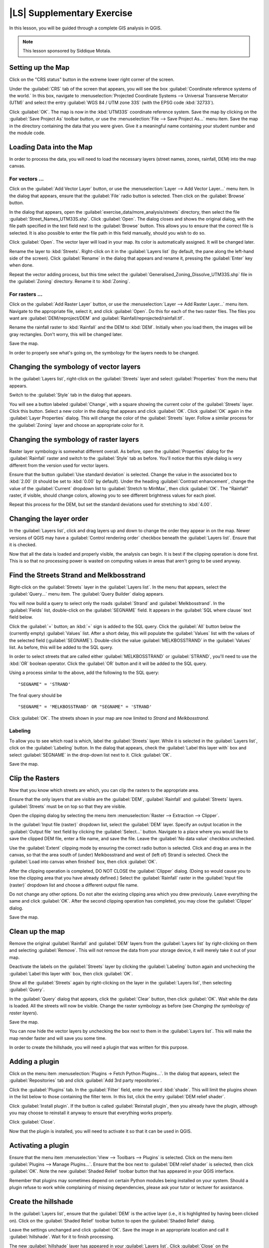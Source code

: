 |LS| Supplementary Exercise
===============================================================================

In this lesson, you will be guided through a complete GIS analysis in QGIS.

.. note:: This lesson sponsored by Siddique Motala.

Setting up the Map
-------------------------------------------------------------------------------

Click on the "CRS status" button in the extreme lower right corner of the
screen.

Under the :guilabel:`CRS` tab of the screen that appears, you will see the box
:guilabel:`Coordinate reference systems of the world.` In this box, navigate to
:menuselection:`Projected Coordinate Systems --> Universal Transverse Mercator
(UTM)` and select the entry :guilabel:`WGS 84 / UTM zone 33S` (with the EPSG
code :kbd:`32733`).

Click :guilabel:`OK`. The map is now in the :kbd:`UTM33S` coordinate reference
system. Save the map by clicking on the :guilabel:`Save Project As` toolbar
button, or use the :menuselection:`File --> Save Project As...` menu item. Save
the map in the directory containing the data that you were given. Give it a
meaningful name containing your student number and the module code.

Loading Data into the Map
-------------------------------------------------------------------------------

In order to process the data, you will need to load the necessary layers
(street names, zones, rainfall, DEM) into the map canvas.

For vectors ...
...............................................................................

Click on the :guilabel:`Add Vector Layer` button, or use the
:menuselection:`Layer --> Add Vector Layer...` menu item. In the dialog that
appears, ensure that the :guilabel:`File` radio button is selected. Then click
on the :guilabel:`Browse` button.

In the dialog that appears, open the
:guilabel:`exercise_data/more_analysis/streets` directory, then select the file
:guilabel:`Street_Names_UTM33S.shp`. Click :guilabel:`Open`. The dialog closes
and shows the original dialog, with the file path specified in the text field
next to the :guilabel:`Browse` button. This allows you to ensure that the
correct file is selected. It is also possible to enter the file path in this
field manually, should you wish to do so.

Click :guilabel:`Open`. The vector layer will load in your map. Its color is
automatically assigned. It will be changed later.

Rename the layer to :kbd:`Streets`. Right-click on it in the :guilabel:`Layers
list` (by default, the pane along the left-hand side of the screen). Click
:guilabel:`Rename` in the dialog that appears and rename it, pressing the
:guilabel:`Enter` key when done.

Repeat the vector adding process, but this time select the
:guilabel:`Generalised_Zoning_Dissolve_UTM33S.shp` file in the
:guilabel:`Zoning` directory.  Rename it to :kbd:`Zoning`.

For rasters ...
...............................................................................

Click on the :guilabel:`Add Raster Layer` button, or use the
:menuselection:`Layer --> Add Raster Layer...` menu item.  Navigate to the
appropriate file, select it, and click :guilabel:`Open`. Do this for each of
the two raster files.  The files you want are :guilabel:`DEM/reproject/DEM` and
:guilabel:`Rainfall/reprojected/rainfall.tif`.

Rename the rainfall raster to :kbd:`Rainfall` and the DEM to :kbd:`DEM`.
Initially when you load them, the images will be gray rectangles. Don't worry,
this will be changed later.

Save the map.

In order to properly see what's going on, the symbology for the layers needs to
be changed.

Changing the symbology of vector layers
-------------------------------------------------------------------------------

In the :guilabel:`Layers list`, right-click on the :guilabel:`Streets` layer
and select :guilabel:`Properties` from the menu that appears.

Switch to the :guilabel:`Style` tab in the dialog that appears.

You will see a button labeled :guilabel:`Change`, with a square showing the
current color of the :guilabel:`Streets` layer. Click this button. Select a new
color in the dialog that appears and click :guilabel:`OK`. Click :guilabel:`OK`
again in the :guilabel:`Layer Properties` dialog. This will change the color of
the :guilabel:`Streets` layer. Follow a similar process for the
:guilabel:`Zoning` layer and choose an appropriate color for it.

Changing the symbology of raster layers
-------------------------------------------------------------------------------

Raster layer symbology is somewhat different overall. As before, open the
:guilabel:`Properties` dialog for the :guilabel:`Rainfall` raster and switch to
the :guilabel:`Style` tab as before. You'll notice that this style dialog is
very different from the version used for vector layers.

Ensure that the button :guilabel:`Use standard deviation` is selected. Change
the value in the associated box to :kbd:`2.00` (it should be set to :kbd:`0.00`
by default). Under the heading :guilabel:`Contrast enhancement`, change the
value of the :guilabel:`Current` dropdown list to :guilabel:`Stretch to
MinMax`, then click :guilabel:`OK`. The "Rainfall" raster, if visible, should
change colors, allowing you to see different brightness values for each pixel.

Repeat this process for the DEM, but set the standard deviations used for
stretching to :kbd:`4.00`.

Changing the layer order
-------------------------------------------------------------------------------

In the :guilabel:`Layers list`, click and drag layers up and down to change the
order they appear in on the map.  Newer versions of QGIS may have a
:guilabel:`Control rendering order` checkbox beneath the :guilabel:`Layers
list`. Ensure that it is checked.

Now that all the data is loaded and properly visible, the analysis can begin.
It is best if the clipping operation is done first. This is so that no
processing power is wasted on computing values in areas that aren't going to be
used anyway.

Find the Streets Strand and Melkbosstrand
-------------------------------------------------------------------------------

Right-click on the :guilabel:`Streets` layer in the :guilabel:`Layers list`. In
the menu that appears,  select the :guilabel:`Query...` menu item. The
:guilabel:`Query Builder` dialog appears.

You will now build a query to select only the roads :guilabel:`Strand` and
:guilabel:`Melkbosstrand`. In the :guilabel:`Fields` list, double-click on the
:guilabel:`SEGNAME` field. It appears in the :guilabel:`SQL where clause` text
field below.

Click the :guilabel:`=` button; an :kbd:`=` sign is added to the SQL query.
Click the :guilabel:`All` button below the (currently empty) :guilabel:`Values`
list. After a short delay, this will populate the :guilabel:`Values` list with
the values of the selected field (:guilabel:`SEGNAME`). Double-click the value
:guilabel:`MELKBOSSTRAND` in the :guilabel:`Values` list. As before, this will
be added to the SQL query.

In order to select streets that are called either :guilabel:`MELKBOSSTRAND` or
:guilabel:`STRAND`, you'll need to use the :kbd:`OR` boolean operator. Click
the :guilabel:`OR` button and it will be added to the SQL query.

Using a process similar to the above, add the following to the SQL query:

::

  "SEGNAME" = 'STRAND'

The final query should be

::

  "SEGNAME" = 'MELKBOSSTRAND' OR "SEGNAME" = 'STRAND'

Click :guilabel:`OK`. The streets shown in your map are now limited to *Strand*
and *Melkbosstrand*.

Labeling
...............................................................................

To allow you to see which road is which, label the :guilabel:`Streets` layer.
While it is selected in the :guilabel:`Layers list`, click on the
:guilabel:`Labeling` button. In the dialog that appears, check the
:guilabel:`Label this layer with` box and select :guilabel:`SEGNAME` in the
drop-down list next to it. Click :guilabel:`OK`.

Save the map.

Clip the Rasters
-------------------------------------------------------------------------------

Now that you know which streets are which, you can clip the rasters to the
appropriate area.

Ensure that the only layers that are visible are the :guilabel:`DEM`,
:guilabel:`Rainfall` and :guilabel:`Streets` layers. :guilabel:`Streets` must
be on top so that they are visible.

Open the clipping dialog by selecting the menu item :menuselection:`Raster -->
Extraction --> Clipper`.

In the :guilabel:`Input file (raster)` dropdown list, select the
:guilabel:`DEM` layer. Specify an output location in the :guilabel:`Output
file` text field by clicking the :guilabel:`Select...` button. Navigate to a
place where you would like to save the clipped DEM file, enter a file name, and
save the file. Leave the :guilabel:`No data value` checkbox unchecked.

Use the :guilabel:`Extent` clipping mode by ensuring the correct radio button
is selected. Click and drag an area in the canvas, so that the area south of
(under) Melkbosstrand and west of (left of) Strand is selected. Check the
:guilabel:`Load into canvas when finished` box, then click :guilabel:`OK`.

After the clipping operation is completed, DO NOT CLOSE the :guilabel:`Clipper`
dialog. (Doing so would cause you to lose the clipping area that you have
already defined.) Select the :guilabel:`Rainfall` raster in the
:guilabel:`Input file (raster)`  dropdown list and choose a different output
file name.

Do not change any other options. Do not alter the existing clipping area which
you drew previously. Leave everything the same and click :guilabel:`OK`.  After
the second clipping operation has completed, you may close the
:guilabel:`Clipper` dialog.

Save the map.

Clean up the map
-------------------------------------------------------------------------------

Remove the original :guilabel:`Rainfall` and :guilabel:`DEM` layers from the
:guilabel:`Layers list` by right-clicking on them and selecting
:guilabel:`Remove`. This will not remove the data from your storage device, it
will merely take it out of your map.

Deactivate the labels on the :guilabel:`Streets` layer by clicking the
:guilabel:`Labeling` button again and unchecking the :guilabel:`Label this
layer with` box, then click :guilabel:`OK`.

Show all the :guilabel:`Streets` again by right-clicking on the layer in the
:guilabel:`Layers list`, then selecting :guilabel:`Query`.

In the :guilabel:`Query` dialog that appears, click the :guilabel:`Clear`
button, then click :guilabel:`OK`. Wait while the data is loaded. All the
streets will now be visible. Change the raster symbology as before (see
*Changing the symbology of raster layers*).

Save the map.

You can now hide the vector layers by unchecking the box next to them in the
:guilabel:`Layers list`. This will make the map render faster and will save you
some time.

In order to create the hillshade, you will need a plugin that was written for
this purpose.

Adding a plugin
-------------------------------------------------------------------------------

Click on the menu item :menuselection:`Plugins -> Fetch Python Plugins...`. In
the dialog that appears, select the :guilabel:`Repositories` tab and click
:guilabel:`Add 3rd party repositories`.

Click the :guilabel:`Plugins` tab. In the :guilabel:`Filter` field, enter the
word :kbd:`shade`. This will limit the plugins shown in the list below to those
containing the filter term. In this list, click the entry :guilabel:`DEM relief
shader`.

Click :guilabel:`Install plugin`. If the button is called :guilabel:`Reinstall
plugin`, then you already have the plugin, although you may choose to reinstall
it anyway to ensure that everything works properly.

Click :guilabel:`Close`.

Now that the plugin is installed, you will need to activate it so that it can
be used in QGIS.

Activating a plugin
-------------------------------------------------------------------------------

Ensure that the menu item :menuselection:`View --> Toolbars --> Plugins` is
selected. Click on the menu item :guilabel:`Plugins --> Manage Plugins...`.
Ensure that the box next to :guilabel:`DEM relief shader` is selected, then
click :guilabel:`OK`. Note the new :guilabel:`Shaded Relief` toolbar button
that has appeared in your QGIS interface.

Remember that plugins may sometimes depend on certain Python modules being
installed on your system.  Should a plugin refuse to work while complaining of
missing dependencies, please ask your tutor or lecturer for assistance.

Create the hillshade
-------------------------------------------------------------------------------

In the :guilabel:`Layers list`, ensure that the :guilabel:`DEM` is the active
layer (i.e., it is highlighted by having been clicked on).  Click on the
:guilabel:`Shaded Relief` toolbar button to open the :guilabel:`Shaded Relief`
dialog.

Leave the settings unchanged and click :guilabel:`OK`. Save the image in an
appropriate location and call it :guilabel:`hillshade`. Wait for it to finish
processing.

The new :guilabel:`hillshade` layer has appeared in your :guilabel:`Layers
list`. Click :guilabel:`Close` on the :guilabel:`Shaded Relief` dialog.
Right-click on the :guilabel:`hillshade` layer in your :guilabel:`Layers list`
and bring up the :guilabel:`Properties` dialog.

Click on the :guilabel:`Transparency` tab and set the transparency slider to
:kbd:`80%`. Click :guilabel:`OK` on the dialog. Note the effect when the
transparent hillshade is superimposed over the clipped DEM.

Slope
-------------------------------------------------------------------------------

Click on the menu item :menuselection:`Raster --> Raster based terrain analysis
--> Raster based terrain analysis`.  Select the :guilabel:`Slope` analysis
type, with the clipped DEM as the input layer. Specify an appropriate file name
and location for output purposes.  Check the :guilabel:`Add result to project`
box, then click :guilabel:`OK`.

The slope image has been calculated and added to the map. However, as usual it
is just a gray rectangle. To properly see what's going on, change the symbology
as follows.

Open the layer :guilabel:`Properties` dialog (as usual, via the right-click
menu of the layer).  Click on the :guilabel:`Style` tab.  Where it says
:guilabel:`Grayscale` (in the :guilabel:`Color map` dropdown menu), change it
to :guilabel:`Pseudocolor`.  Ensure that the :guilabel:`Use standard deviation`
radio button is selected. 

Aspect
-------------------------------------------------------------------------------

Use the same approach as for calculating the slope, but select
:guilabel:`Aspect` in the initial dialog box.

Remember to save the map periodically.

Reclassifying rasters
-------------------------------------------------------------------------------

Click the menu item :menuselection:`Raster --> Raster calculator`.

Specify an appropriate location for the output layer. Ensure that the
:guilabel:`Add result to project` box is selected.

In the :guilabel:`Raster bands` list on the left, you will see all the raster
layers in your :guilabel:`Layers list`. If your Slope layer is called
:guilabel:`slope`, it will be listed as :guilabel:`slope@1`.

The slope needs to be between :kbd:`15` and :kbd:`60` degrees. Everything less
than :kbd:`15` or greater than :kbd:`60` must therefore be excluded.

Using the list items and buttons in the interface, build the following
expression:

::

  ((slope@1 < 15) OR (slope@1 > 60)) = 0

Set the :guilabel:`Output layer` field to an appropriate location and file name
and click :guilabel:`OK`.

Now find the correct aspect (east-facing: between :kbd:`45` and :kbd:`135`
degrees) using the same approach. Build the following expression:

::

  ((aspect@1 < 45) OR (aspect@1 > 135)) = 0

Find the correct rainfall (greater than :kbd:`1200mm`) the same way. Build the
following expression:

::

  (rainfall@1 < 1200) = 0

Having reclassified all the rasters, you will now see them displayed as gray
rectangles in your map (assuming that they have been added to the map
correctly). To properly display raster data with only two classes (:kbd:`1` and
:kbd:`0`, meaning true or false), you will need to change their symbology.

Setting the style for the reclassified layers
-------------------------------------------------------------------------------

Open the :guilabel:`Style` tab in the layer's :guilabel:`Properties` dialog as
usual. Under the heading :guilabel:`Load min / max values from band`, select
the :guilabel:`Actual (slower)` radio button and then click the
:guilabel:`Load` button.

The :guilabel:`Custom min / max values` fields should now populate with
:kbd:`0` and :kbd:`1`, respectively. (If they do not, then there was a mistake
with your reclassification of the data, and you will need to go over that part
again.)

Under the heading :guilabel:`Contrast enhancement`, set the :guilabel:`Current`
dropdown list to :guilabel:`Stretch To MinMax`, then click :guilabel:`OK`.

Do this for all three reclassified rasters, and remember to save your work!

The only criterion that remains is that the area must be :kbd:`250m` away from
urban areas. We will satisfy this requirement by ensuring that the areas we
compute are :kbd:`250m` or more from the edge of a rural area. Hence, we need
to find all rural areas first.

Finding rural areas
-------------------------------------------------------------------------------

Hide all layers in the :guilabel:`Layers list`.

Unhide the :guilabel:`Zoning` vector layer. Right-click on it and bring up the
:guilabel:`Query` dialog.

Build the following query:

::

  "Gen_Zoning" = 'Rural'

See the earlier instructions for building the :guilabel:`Streets` query if you
get stuck. When you're done, close the :guilabel:`Query` dialog.

You should see a collection of polygons from the :guilabel:`Zoning` layer. You
will need to save these to a new layer file. On the right-click menu for
:guilabel:`Zoning`, select :guilabel:`Save as...`. Save your layer under the
:guilabel:`Zoning` directory as :kbd:`rural.shp` and click :guilabel:`OK`.

Add the layer to your map.

Click the menu item :menuselection:`Vector --> Geoprocessing Tools -->
Dissolve`.  Select the :guilabel:`rural` layer as your input vector layer,
while leaving the :guilabel:`Use only selected features` box unchecked.

Under :guilabel:`Dissolve field`, select :guilabel:`--- Dissolve all ---`. Save
the file in the same directory as :guilabel:`rural_dissolve.shp` and click
:guilabel:`OK`. A dialog will appear asking whether you want to add the new
layer to the TOC ("Table of Contents", referring to the :guilabel:`Layers
list`). Click :guilabel:`Yes`.

Close the :guilabel:`Dissolve` dialog, remove the :guilabel:`rural` and
:guilabel:`Zoning` layers, then save the map.

Now you need to exclude the areas that are within :kbd:`250m` from the edge of
the rural areas. Do this by creating a negative buffer, as explained below.

Creating a negative buffer
-------------------------------------------------------------------------------

Click the menu item :menuselection:`Vector --> Geoprocessing Tools -->
Buffer(s)`. In the dialog that appears, select the :guilabel:`rural_dissolve`
layer as your input vector layer (:guilabel:`Use only selected features` should
not be checked). Select the :guilabel:`Buffer distance` button and enter the
value :kbd:`-250` into the associated field; the negative value means that the
buffer must be an internal buffer.

Check the :guilabel:`Dissolve buffer results` box. Set the output file to the
same directory as the other rural vector files and call it
:kbd:`rural_buffer.shp`, then click :guilabel:`Save`.

Click :guilabel:`OK` and wait for the processing to complete; then, select
:guilabel:`Yes` on the dialog that appears.

Close the :guilabel:`Buffer` dialog, remove the :guilabel:`rural_dissolve`
layer and save the map.

In order to incorporate the rural zones into the same analysis with the three
existing rasters, it will need to be rasterized as well. But in order for the
rasters to be compatible for analysis, they will need to be the same size.
Therefore, before you can rasterize, you'll need to clip the vector to the same
area as the three rasters. A vector can only be clipped by another vector, so
you will first need to create a bounding box polygon the same size as the
rasters.

Creating a bounding box vector
-------------------------------------------------------------------------------

Click on the menu item :guilabel:`Layer --> New --> New Shapefile Layer...`.
Under the :guilabel:`Type` heading, select the :guilabel:`Polygon` button.
Click :guilabel:`Specify CRS` and set the coordinate reference system :kbd:`WGS
84 / UTM zone 33S : EPSG:32733`. Click OK.

Click :guilabel:`OK` on the :guilabel:`New Vector Layer` dialog as well. Save
the vector in the :guilabel:`Zoning` directory as :kbd:`bbox.shp`.

Hide all layers except the new :guilabel:`bbox` layer and one of the
reclassified rasters.

Ensure that the :guilabel:`bbox` layer is highlighted in the :guilabel:`Layers
list`, then navigate to the :menuselection:`View > Toolbars` menu item and
ensure that :guilabel:`Digitizing` is selected. You should then see a toolbar
icon with a pencil or koki on it. This is the :guilabel:`Toggle editing`
button. Click the :guilabel:`Toggle editing` button to enter *edit mode*. This
allows you to edit a vector layer.

Click the :guilabel:`Add feature` button, which should be nearby the
:guilabel:`Toggle editing` button. It may be hidden behind a double arrow
button; if so, click the double arrows to show the :guilabel:`Digitizing`
toolbar's hidden buttons.

With the :guilabel:`Add feature` tool activated, left-click on the corners of
the raster. You may need to zoom in with the mouse wheel to ensure that it is
accurate. To pan across the map in this mode, click and drag in the map with
the middle mouse button or mouse wheel.  For the fourth and final point,
right-click to finalize the shape.

Enter any arbitrary number for the shape ID and click :guilabel:`OK`. Click the
:guilabel:`Save edits` button, then click the :guilabel:`Toggle editing` button
to stop your editing session. Save the map.

Now that you have a bounding box, you can use it to clip the rural buffer
layer.

Clipping a vector layer
-------------------------------------------------------------------------------

Ensure that only the :guilabel:`bbox` and :guilabel:`rural_buffer` layers are
visible, with the latter on top. Click the menu item :menuselection:`Vector >
Geoprocessing Tools > Clip`.

In the dialog that appears, set the input vector layer to
:guilabel:`rural_clipped` and the clip layer to :guilabel:`bbox`, with both
:guilabel:`Use only selected features` boxes unchecked.

Put the output file under the :guilabel:`Zoning` directory as
:kbd:`rural_clipped` and click :guilabel:`OK`. When prompted to add the layer
to the TOC, click :guilabel:`Yes`, then close the dialog.

Compare the three vectors and see the results for yourself.

Remove the :guilabel:`bbox` and :guilabel:`rural_buffer` layers, then save your
map.

Now it's ready to be rasterized.

Rasterizing a vector layer
-------------------------------------------------------------------------------

You'll need to specify a pixel size for a new raster that you create, so first
you'll need to know the size of one of your existing rasters.

Open the :guilabel:`Properties` dialog of any of the three existing rasters,
and switch to the :guilabel:`Metadata` tab. Make a note of the :kbd:`X` and
:kbd:`Y` values under the heading :guilabel:`Dimensions` in the Metadata table.
Close the :guilabel:`Properties` dialog.

Click on the :menuselection:`Raster --> Conversion --> Rasterize` menu item.
You may receive a warning about a dataset being unsupported. Click it away and
ignore it.

Select :guilabel:`rural_clipped` as your input layer. Set an output file
location inside the :guilabel:`Zoning` directory called
:kbd:`rural_raster.tif`.

Check the :guilabel:`New size` box and enter the :kbd:`X` and :kbd:`Y` values
you made a note of earlier.

Check the :guilabel:`Load into canvas` box. Click the pencil icon next to the
text field which shows the command that will be run. At the end of the existing
text, add a space and then the text :kbd:`-burn 1`. This tells the Rasterize
function to "burn" the existing vector into the new raster and give the areas
covered by the vector the new value of :kbd:`1` (as opposed to the rest of the
image, which will automatically be :kbd:`0`). Click :guilabel:`OK`.

The new raster should show up in your map once it has been computed. Verify
this and save your map.

Now that you have all four criteria each in a separate raster, you need to
combine them to see which areas satisfy all the criteria. To do so, the rasters
will be multiplied with each other. When this happens, all overlapping pixels
with a value of :kbd:`1` will retain the value of :kbd:`1`, but if a pixel has
the value of :kbd:`0` in any of the four rasters, then it will be :kbd:`0` in
the result. In this way, the result will contain only the overlapping areas.

Combining rasters
-------------------------------------------------------------------------------

Click the :menuselection:`Raster --> Raster calculator` menu item.

Build the following expression (with the appropriate names for your layers,
depending on what you called them):

::

  [Rural raster] * [Reclassified aspect] * [Reclassified slope] * [Reclassified rainfall]

Set an appropriate output location and call the output raster
:kbd:`cross_product.tif`. Ensure that the :guilabel:`Add result to project` box
is checked and click OK.

Change the symbology of the new raster in the same way as you set the style for
the other reclassified rasters.  The new raster now properly displays the areas
where all the criteria are satisfied.

To get the final result, you need to select the areas that are greater than
:kbd:`6000m^2`. However, computing these areas accirately is only possible for
a vector layer, so you will need to vectorize the raster.

Vectorizing the raster
-------------------------------------------------------------------------------

Click on the menu item :menuselection:`Raster --> Conversion --> Polygonize`.

Select the appropriate raster and set an output location, calling the file
:kbd:`candidate_areas.shp`. Ensure that "Load into canvas" is checked and click
OK. Close the dialog when processing is complete.

All areas of the raster have been vectorized, so you need to select only the
areas that have a value of :kbd:`1`. Open the :guilabel:`Query` dialog for the
new vector and build this query:

::

  "DN" = 1

Click :guilabel:`OK`. Create a new vector file from the results by saving the
:guilabel:`candidate_areas` vector after the query is complete (and only the
areas with a value of :kbd:`1` are visible). Use the :guilabel:`Save as...`
function in the layer's right-click menu.  Save the file somewhere logical and
call it :guilabel:`candidate_areas_only.shp`.  Save your map.

Calculating the area for each polygon
-------------------------------------------------------------------------------

Open the new vector layer's right-click menu and select :guilabel:`Open
attribute table`. Click the :guilabel:`Toggle editing mode` button along the
bottom of the table, or press :kbd:`Ctrl+E`. Click the :guilabel:`Open field
calculator` button along the bottom of the table, or press :kbd:`Ctrl+I`.

Under the :guilabel:`New field` heading in the dialog that appears, enter the
field name :kbd:`area`. The output field type should be an integer, and the
field width should be :kbd:`10`.

In :guilabel:`Field calculator expresion`, type:

::

  $area

This means that the field calculator will calculate the area of each polygon in
the vector layer and will then populate a new integer column (called
:guilabel:`area`) with the computed value.

Click :guilabel:`OK`.

Do the same thing for another new field called :guilabel:`id`. In
:guilabel:`Field calculator expresion`, type:

::

  $id

This ensures that each polygon has a unique ID for identification purposes.
Click :guilabel:`Toggle editing mode` again, and save your edits if prompted to
do so.

Selecting areas of a given size
-------------------------------------------------------------------------------

Now that the areas are known, build a query (as usual) to select only the
polygons larger than :kbd:`6000m^2`.  The query is:

::

  "area" > 6000

Save the selection as a new vector layer called :guilabel:`solution.shp`.

You now have your solution areas, from which you will pick the one nearest to
your house.

Digitize your house
-------------------------------------------------------------------------------

Create a new vector layer as before, but this time, select the :guilabel:`Type`
value as being a :guilabel:`Point`. Ensure that it is in the correct CRS!

Finish creating the new layer.

Enter edit mode (while the new layer is selected) and click the point where
your house or other current place of residence is, using the streets as a
guide. If you don't live anywhere nearby, just click somewhere among the
streets where a house could conceivably be.  Save your edits and exit edit
mode, then save the map.

You will need to find the centroids ("centers of mass") for the solution area
polygons in order to decide which is closest to your house.

Calculate polygon centroids
-------------------------------------------------------------------------------

Click on the :menuselection:`Vector --> Geometry Tools --> Polygon centroids`
menu item.

Specify the correct input layer and an appropriate output location. Call the
destination file :kbd:`solution_centroids.shp`.

Click :guilabel:`OK` and add the result to the TOC (:guilabel:`Layers list`),
then close the dialog. Drag the new layer to the top of the layer order so that
you can see it.

Calculate which centroid is closest to your house
-------------------------------------------------------------------------------

Click on the menu item :guilabel:`Vector --> Analysis Tools --> Distance
matrix`. The input layer should be your house, and the target layer
:guilabel:`solution_centroids`. Both of these should use the :kbd:`id` field as
their unique ID field. The output matrix type should be :guilabel:`linear`.

Set an appropriate output location and name, then click :guilabel:`OK`.

Open the file in a text editor (or import it into a spreadsheet). Note which
target ID is associated with the shortest :guilabel:`Distance`. There may be
more than one at the same distance.  Build a query in QGIS to select only the
solution areas closest to your house (selecting it using the :kbd:`id` field).

This is the final answer to the research question.

For your submission, include the semi-transparent hillshade layer over an
appealing raster of your choice (such as the :guilabel:`DEM` or the
:guilabel:`slope` raster, for example). Also include the polygon of the closest
solution area(s), as well as your house. Follow all the best practices for
cartography in creating your output map.
